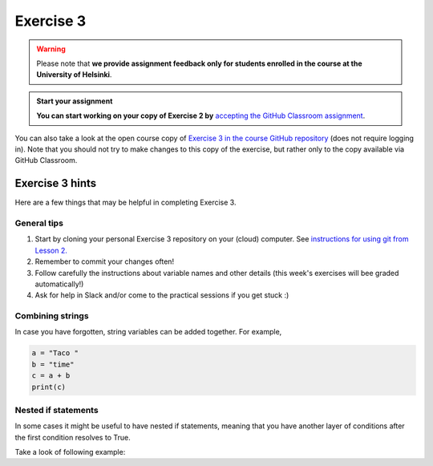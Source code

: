 Exercise 3
==========

.. warning::

    Please note that **we provide assignment feedback only for students enrolled in the course at the University of Helsinki**.

.. admonition:: Start your assignment

    **You can start working on your copy of Exercise 2 by** `accepting the GitHub Classroom assignment <https://classroom.github.com/a/L4gRzQ92>`__.

You can also take a look at the open course copy of `Exercise 3 in the course GitHub repository <https://github.com/Geo-Python-2018/Exercise-3>`__ (does not require logging in).
Note that you should not try to make changes to this copy of the exercise, but rather only to the copy available via GitHub Classroom.

Exercise 3 hints
----------------

Here are a few things that may be helpful in completing Exercise 3.

General tips
~~~~~~~~~~~~

1. Start by cloning your personal Exercise 3 repository on your (cloud) computer. See `instructions for using git from Lesson 2. <2018/source/lessons/L2/git-basics.rst>`__
2. Remember to commit your changes often!
3. Follow carefully the instructions about variable names and other details (this week's exercises will bee graded automatically!)
4. Ask for help in Slack and/or come to the practical sessions if you get stuck :)


Combining strings
~~~~~~~~~~~~~~~~~

In case you have forgotten, string variables can be added together. For example,

.. code-block:: python

    a = "Taco "
    b = "time"
    c = a + b
    print(c)


Nested if statements
~~~~~~~~~~~~~~~~~~~~

In some cases it might be useful to have nested if statements, meaning that you have another layer of
conditions after the first condition resolves to True.

Take a look of following example:

.. code-blck:: python

    season = "Winter"
    temperature = 10
    if season == "Winter":
        if temperature > 7:
            print("No need for winter jacket!")
        else:
            print("It might be cold! Wear a proper jacket!")
   elif season == "Summer":
        if temperature > 20:
            print("It's warm! Time to wear shorts!")
        else:
            print("Well this is Finland, better wear long trousers!")
   else:
        print("Check the weather forecast!")

